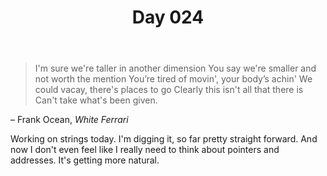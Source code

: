 #+TITLE: Day 024

#+BEGIN_QUOTE
I'm sure we're taller in another dimension
You say we're smaller and not worth the mention
You’re tired of movin', your body’s achin'
We could vacay, there's places to go
Clearly this isn't all that there is
Can't take what's been given.
#+END_QUOTE

-- Frank Ocean, /White Ferrari/

[[file:screenshot.png]]

Working on strings today.  I'm digging it, so far pretty straight
forward.  And now I don't even feel like I really need to think about
pointers and addresses.  It's getting more natural.
